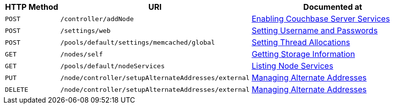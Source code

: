 
[cols="2,7,6"]

|===
| HTTP Method | URI | Documented at

| `POST`
| `/controller/addNode`
| xref:rest-api:rest-node-services.adoc[Enabling Couchbase Server Services]

| `POST`
| `/settings/web`
| xref:rest-api:rest-node-set-username.adoc[Setting Username and Passwords]

| `POST`
| `/pools/default/settings/memcached/global`
| xref:rest-api:rest-reader-writer-thread-config.adoc[Setting Thread Allocations]

| `GET`
| `/nodes/self`
| xref:rest-api:rest-getting-storage-information.adoc[Getting Storage Information]

| `GET`
| `/pools/default/nodeServices`
| xref:rest-api:rest-list-node-services.adoc[Listing Node Services]

| `PUT`
| `/node/controller/setupAlternateAddresses/external`
| xref:rest-api:rest-set-up-alternate-address.adoc[Managing Alternate Addresses]

| `DELETE`
| `/node/controller/setupAlternateAddresses/external`
| xref:rest-api:rest-set-up-alternate-address.adoc[Managing Alternate Addresses]
|===
